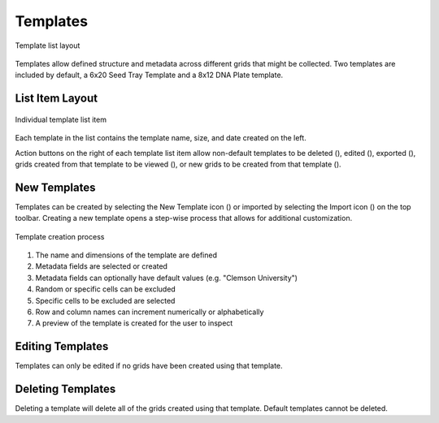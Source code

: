 Templates
=========
.. figure:: /_static/images/template_list_framed.png
   :width: 40%
   :align: center
   :alt: Template list layout

   Template list layout

Templates allow defined structure and metadata across different grids that might be collected. Two templates are included by default, a 6x20 Seed Tray Template and a 8x12 DNA Plate template.

List Item Layout
----------------
.. figure:: /_static/images/template_list_item.png
   :width: 60%
   :align: center
   :alt: Template list item

   Individual template list item

Each template in the list contains the template name, size, and date created on the left.

Action buttons on the right of each template list item allow non-default templates to be deleted (|delete|), edited (|edit|), exported (|save|), grids created from that template to be viewed (|grid-list|), or new grids to be created from that template (|grid-add|).

New Templates
-------------
Templates can be created by selecting the New Template icon (|template-add|) or imported by selecting the Import icon (|import|) on the top toolbar. Creating a new template opens a step-wise process that allows for additional customization.

.. figure:: /_static/images/template_new_process.png
   :width: 100%
   :align: center
   :alt: Template creation layout

   Template creation process

1. The name and dimensions of the template are defined
2. Metadata fields are selected or created
3. Metadata fields can optionally have default values (e.g. "Clemson University")
4. Random or specific cells can be excluded
5. Specific cells to be excluded are selected
6. Row and column names can increment numerically or alphabetically
7. A preview of the template is created for the user to inspect

Editing Templates
-----------------
Templates can only be edited if no grids have been created using that template.

Deleting Templates
------------------
Deleting a template will delete all of the grids created using that template. Default templates cannot be deleted.


.. |delete| image:: /_static/icons/delete.png
  :width: 20

.. |edit| image:: /_static/icons/template-edit.png
  :width: 20

.. |save| image:: /_static/icons/save.png
  :width: 20

.. |grid-list| image:: /_static/icons/grid-list.png
  :width: 20

.. |grid-add| image:: /_static/icons/grid-add.png
  :width: 20

.. |template-add| image:: /_static/icons/template-add.png
  :width: 20

.. |import| image:: /_static/icons/import.png
  :width: 20

